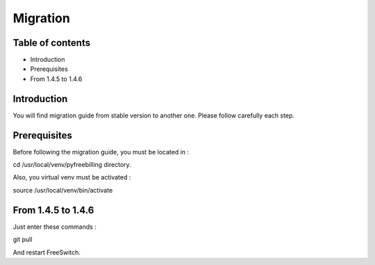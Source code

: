 Migration
*********

Table of contents
=================

* Introduction
* Prerequisites
* From 1.4.5 to 1.4.6

Introduction
============

You will find migration guide from stable version to another one. Please follow carefully each step.

Prerequisites
=============

Before following the migration guide, you must be located in :

::

cd /usr/local/venv/pyfreebilling directory.

Also, you virtual venv must be activated : 

::

source /usr/local/venv/bin/activate

From 1.4.5 to 1.4.6
===================

Just enter these commands :

::

git pull


And restart FreeSwitch.